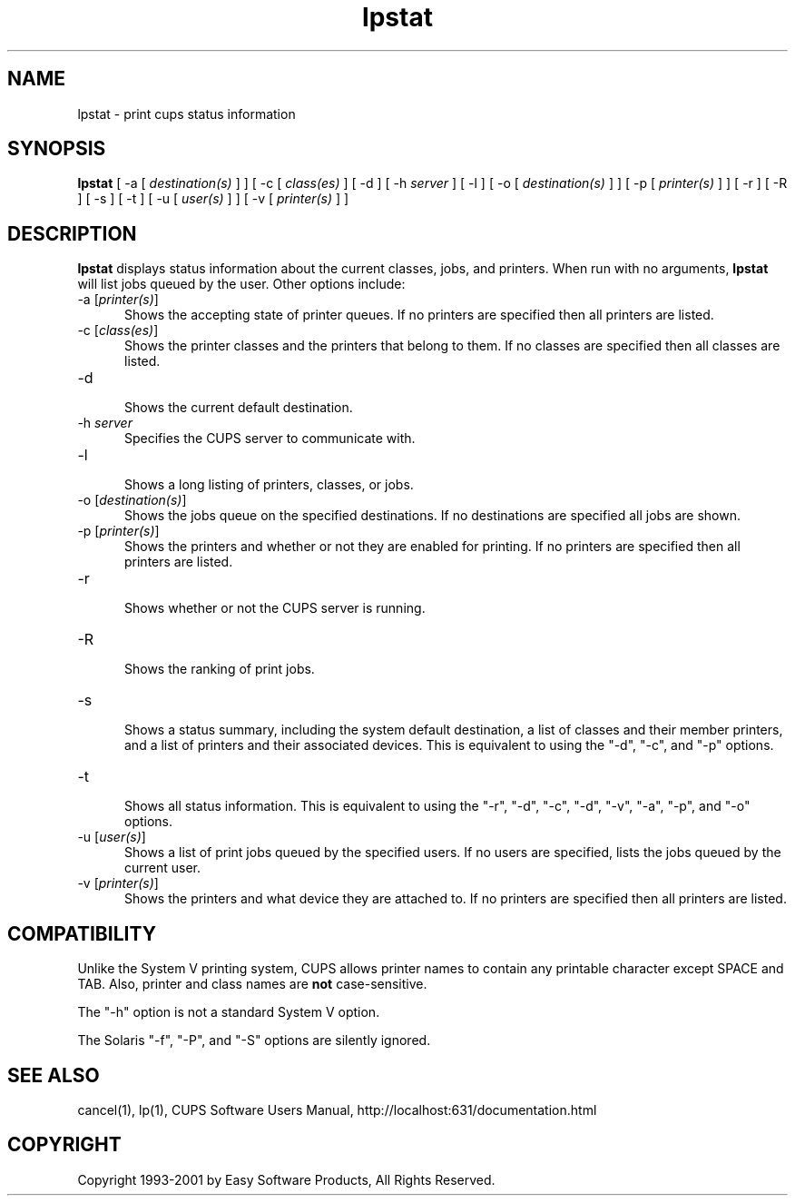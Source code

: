 .\"
.\" "$Id: lpstat.man,v 1.4 2001/01/23 16:26:21 mike Exp $"
.\"
.\"   lpstat man page for the Common UNIX Printing System (CUPS).
.\"
.\"   Copyright 1997-2001 by Easy Software Products.
.\"
.\"   These coded instructions, statements, and computer programs are the
.\"   property of Easy Software Products and are protected by Federal
.\"   copyright law.  Distribution and use rights are outlined in the file
.\"   "LICENSE.txt" which should have been included with this file.  If this
.\"   file is missing or damaged please contact Easy Software Products
.\"   at:
.\"
.\"       Attn: CUPS Licensing Information
.\"       Easy Software Products
.\"       44141 Airport View Drive, Suite 204
.\"       Hollywood, Maryland 20636-3111 USA
.\"
.\"       Voice: (301) 373-9603
.\"       EMail: cups-info@cups.org
.\"         WWW: http://www.cups.org
.\"
.TH lpstat 1 "Common UNIX Printing System" "1 May 2000" "Easy Software Products"
.SH NAME
lpstat \- print cups status information
.SH SYNOPSIS
.B lpstat
[ -a [
.I destination(s)
] ] [ -c [
.I class(es)
] [ -d ] [ -h
.I server
] [ -l ] [ -o [
.I destination(s)
] ] [ -p [
.I printer(s)
] ] [ -r ] [ -R ] [ -s ] [ -t ] [ -u [
.I user(s)
] ] [ -v [
.I printer(s)
] ]
.SH DESCRIPTION
\fBlpstat\fR displays status information about the current classes, jobs, and
printers. When run with no arguments, \fBlpstat\fR will list jobs queued by
the user. Other options include:
.TP 5
\-a [\fIprinter(s)\fR]
.br
Shows the accepting state of printer queues. If no printers are
specified then all printers are listed.
.TP 5
\-c [\fIclass(es)\fR]
.br
Shows the printer classes and the printers that belong to them. If no
classes are specified then all classes are listed.
.TP 5
\-d
.br
Shows the current default destination.
.TP 5
\-h \fIserver\fR
.br
Specifies the CUPS server to communicate with.
.TP 5
\-l
.br
Shows a long listing of printers, classes, or jobs.
.TP 5
\-o [\fIdestination(s)\fR]
.br
Shows the jobs queue on the specified destinations. If no destinations are
specified all jobs are shown.
.TP 5
\-p [\fIprinter(s)\fR]
.br
Shows the printers and whether or not they are enabled for printing. If
no printers are specified then all printers are listed.
.TP 5
\-r
.br
Shows whether or not the CUPS server is running.
.TP 5
\-R
.br
Shows the ranking of print jobs.
.TP 5
\-s
.br
Shows a status summary, including the system default destination, a
list of classes and their member printers, and a list of printers and
their associated devices. This is equivalent to using the "-d", "-c",
and "-p" options.
.TP 5
\-t
.br
Shows all status information. This is equivalent to using the "-r",
"-d", "-c", "-d", "-v", "-a", "-p", and "-o" options.
.TP 5
\-u [\fIuser(s)\fR]
.br
Shows a list of print jobs queued by the specified users. If no users
are specified, lists the jobs queued by the current user.
.TP 5
\-v [\fIprinter(s)\fR]
.br
Shows the printers and what device they are attached to. If no printers
are specified then all printers are listed.
.SH COMPATIBILITY
Unlike the System V printing system, CUPS allows printer names to contain
any printable character except SPACE and TAB. Also, printer and class names are
\fBnot\fR case-sensitive.
.LP
The "-h" option is not a standard System V option.
.LP
The Solaris "-f", "-P", and "-S" options are silently ignored.
.SH SEE ALSO
cancel(1), lp(1),
CUPS Software Users Manual,
http://localhost:631/documentation.html
.SH COPYRIGHT
Copyright 1993-2001 by Easy Software Products, All Rights Reserved.
.\"
.\" End of "$Id: lpstat.man,v 1.4 2001/01/23 16:26:21 mike Exp $".
.\"
